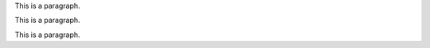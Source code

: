 This is a paragraph.

.. image:: win_loss/reporting-tab-and-pipeline-view.png
   :alt: This is an image with no align.

This is a paragraph.

.. image:: win_loss/win-loss-ratio-bar-chart.png
   :align: center
   :alt: This is an image with align.

This is a paragraph.